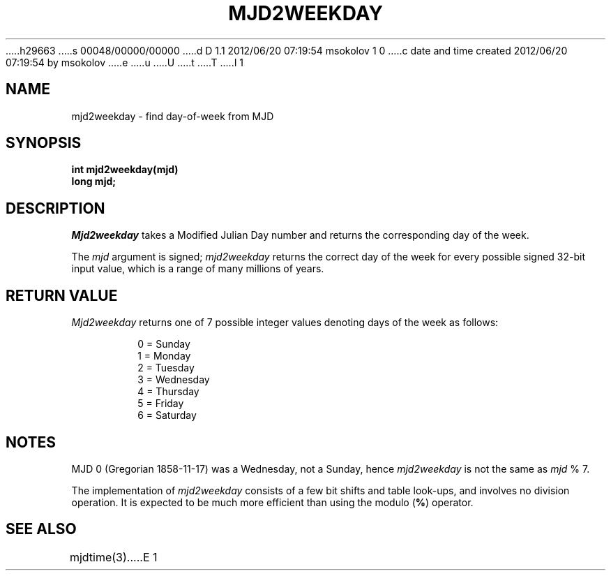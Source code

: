 h29663
s 00048/00000/00000
d D 1.1 2012/06/20 07:19:54 msokolov 1 0
c date and time created 2012/06/20 07:19:54 by msokolov
e
u
U
t
T
I 1
.\"	%W% (IFCTF) %E%
.\"
.TH MJD2WEEKDAY 3 "%Q%"
.UC 8
.SH NAME
mjd2weekday \- find day-of-week from MJD
.SH SYNOPSIS
.nf
.ft B
int mjd2weekday(mjd)
long mjd;
.fi
.SH DESCRIPTION
.I Mjd2weekday
takes a Modified Julian Day number
and returns the corresponding day of the week.
.PP
The \fImjd\fP argument is signed; \fImjd2weekday\fP returns
the correct day of the week for every possible signed 32-bit input value,
which is a range of many millions of years.
.SH RETURN VALUE
.I Mjd2weekday
returns one of 7 possible integer values
denoting days of the week as follows:
.PP
.nf
.RS
.DT
0 = Sunday
1 = Monday
2 = Tuesday
3 = Wednesday
4 = Thursday
5 = Friday
6 = Saturday
.RE
.fi
.SH NOTES
MJD 0 (Gregorian 1858-11-17)
was a Wednesday, not a Sunday, hence \fImjd2weekday\fP is not the same
as \fImjd\fP % 7.
.PP
The implementation of \fImjd2weekday\fP consists of a few bit shifts
and table look-ups, and involves no division operation.
It is expected to be much more efficient than using the modulo (\fB%\fP)
operator.
.SH SEE ALSO
mjdtime(3)
E 1
